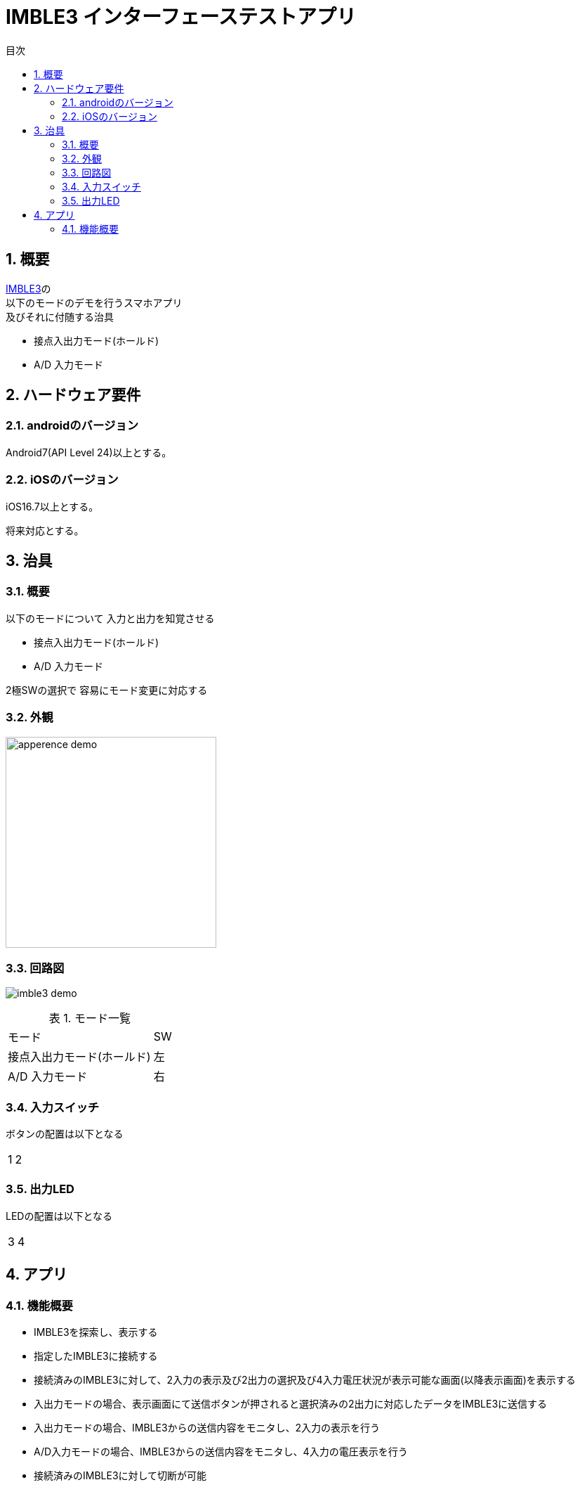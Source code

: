 # IMBLE3 インターフェーステストアプリ
:toc:
:toc-levels: 3
:toc-title: 目次
:nofooter:
:sectnums:
:abstract-caption: 概要
:figure-caption: 図
:table-caption: 表

<<<

## 概要

link:https://www.interplan.co.jp/solution/wireless/imble/imble3_family.php[IMBLE3]の +
以下のモードのデモを行うスマホアプリ +
及びそれに付随する治具

- 接点入出力モード(ホールド)
- A/D 入力モード

<<<

## ハードウェア要件

### androidのバージョン
Android7(API Level 24)以上とする。

### iOSのバージョン

[line-through]#iOS16.7以上とする。#

将来対応とする。

<<<

## 治具

### 概要


以下のモードについて
入力と出力を知覚させる

- 接点入出力モード(ホールド)
- A/D 入力モード

2極SWの選択で
容易にモード変更に対応する

### 外観

image:images/apperence_demo.jpg[width="300"]

<<<

### 回路図

image:schematic/imble3_demo.svg[]

<<<




.モード一覧
[options="autowidth"]
|===
| モード | SW  
| 接点入出力モード(ホールド) | 左
| A/D 入力モード | 右
|===

### 入力スイッチ

ボタンの配置は以下となる

[options="autowidth"]
|===
| 1 | 2
|===

### 出力LED

LEDの配置は以下となる

[options="autowidth"]
|===
| 3 | 4
|===


<<<

## アプリ

### 機能概要

- IMBLE3を探索し、表示する
- 指定したIMBLE3に接続する
- 接続済みのIMBLE3に対して、2入力の表示及び2出力の選択及び4入力電圧状況が表示可能な画面(以降表示画面)を表示する
- 入出力モードの場合、表示画面にて送信ボタンが押されると選択済みの2出力に対応したデータをIMBLE3に送信する
- 入出力モードの場合、IMBLE3からの送信内容をモニタし、2入力の表示を行う
- A/D入力モードの場合、IMBLE3からの送信内容をモニタし、4入力の電圧表示を行う
- 接続済みのIMBLE3に対して切断が可能

